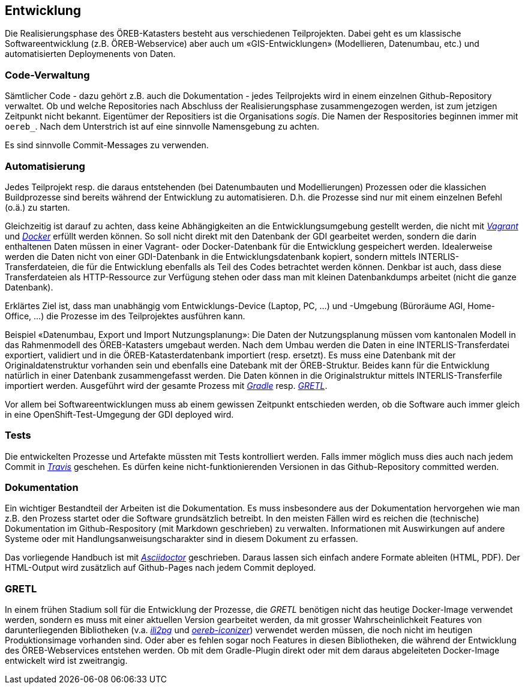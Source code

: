 == Entwicklung

Die Realisierungsphase des ÖREB-Katasters besteht aus verschiedenen Teilprojekten. Dabei geht es um klassische Softwareentwicklung (z.B. ÖREB-Webservice) aber auch um «GIS-Entwicklungen» (Modellieren, Datenumbau, etc.) und automatisierten Deploymenents von Daten.

=== Code-Verwaltung

Sämtlicher Code - dazu gehört z.B. auch die Dokumentation - jedes Teilprojekts wird in einem einzelnen Github-Repository verwaltet. Ob und welche Repositories nach Abschluss der Realisierungsphase zusammengezogen werden, ist zum jetzigen Zeitpunkt nicht bekannt. Eigentümer der Repositiers ist die Organisations _sogis_. Die Namen der Respositories beginnen immer mit `oereb_`. Nach dem Unterstrich ist auf eine sinnvolle Namensgebung zu achten.

Es sind sinnvolle Commit-Messages zu verwenden.

=== Automatisierung

Jedes Teilprojekt resp. die daraus entstehenden (bei Datenumbauten und Modellierungen) Prozessen oder die klassichen Buildprozesse sind bereits während der Entwicklung zu automatisieren. D.h. die Prozesse sind nur mit einem einzelnen Befehl (o.ä.) zu starten. 

Gleichzeitig ist darauf zu achten, dass keine Abhängigkeiten an die Entwicklungsumgebung gestellt werden, die nicht mit https://vagrantup.com[_Vagrant_] und https://www.docker.com/[_Docker_] erfüllt werden können. So soll nicht direkt mit den Datenbank der GDI gearbeitet werden, sondern die darin enthaltenen Daten müssen in einer Vagrant- oder Docker-Datenbank für die Entwicklung gespeichert werden. Idealerweise werden die Daten nicht von einer GDI-Datenbank in die Entwicklungsdatenbank kopiert, sondern mittels INTERLIS-Transferdateien, die für die Entwicklung ebenfalls als Teil des Codes betrachtet werden können. Denkbar ist auch, dass diese Transferdateien als HTTP-Ressource zur Verfügung stehen oder dass man mit kleinen Datenbankdumps arbeitet (nicht die ganze Datenbank).

Erklärtes Ziel ist, dass man unabhängig vom Entwicklungs-Device (Laptop, PC, ...) und -Umgebung (Büroräume AGI, Home-Office, ...) die Prozesse im des Teilprojektes ausführen kann.

Beispiel «Datenumbau, Export und Import Nutzungsplanung»:
Die Daten der Nutzungsplanung müssen vom kantonalen Modell in das Rahmenmodell des ÖREB-Katasters umgebaut werden. Nach dem Umbau werden die Daten in eine INTERLIS-Transferdatei exportiert, validiert und in die ÖREB-Katasterdatenbank importiert (resp. ersetzt). Es muss eine Datenbank mit der Originaldatenstruktur vorhanden sein und ebenfalls eine Datebank mit der ÖREB-Struktur. Beides kann für die Entwicklung natürlich in einer Datenbank zusammengefasst werden. Die Daten können in die Originalstruktur mittels INTERLIS-Transferfile importiert werden. Ausgeführt wird der gesamte Prozess mit http://www.gradle.org[_Gradle_] resp. https://github.com/sogis/gretl[_GRETL_]. 

Vor allem bei Softwareentwicklungen muss ab einem gewissen Zeitpunkt entschieden werden, ob die Software auch immer gleich in eine OpenShift-Test-Umgegung der GDI deployed wird.

=== Tests

Die entwickelten Prozesse und Artefakte müssten mit Tests kontrolliert werden. Falls immer möglich muss dies auch nach jedem Commit in https://travis-ci.org/[_Travis_] geschehen. Es dürfen keine nicht-funktionierenden Versionen in das Github-Repository committed werden.

=== Dokumentation

Ein wichtiger Bestandteil der Arbeiten ist die Dokumentation. Es muss insbesondere aus der Dokumentation hervorgehen wie man z.B. den Prozess startet oder die Software grundsätzlich betreibt. In den meisten Fällen wird es reichen die (technische) Dokumentation im Github-Respository (mit Markdown geschrieben) zu verwalten. Informationen mit Auswirkungen auf andere Systeme oder mit Handlungsanweisungscharakter sind in diesem Dokument zu erfassen.

Das vorliegende Handbuch ist mit https://asciidoctor.org/docs/[_Asciidoctor_] geschrieben. Daraus lassen sich einfach andere Formate ableiten (HTML, PDF). Der HTML-Output wird zusätzlich auf Github-Pages nach jedem Commit deployed.

=== GRETL

In einem frühen Stadium soll für die Entwicklung der Prozesse, die _GRETL_ benötigen nicht das heutige Docker-Image verwendet werden, sondern es muss mit einer aktuellen Version gearbeitet werden, da mit grosser Wahrscheinlichkeit Features von darunterliegenden Bibliotheken (v.a. https://github.com/claeis/ili2db[_ili2pg_] und https://github.com/openoereb/oereb-iconizer[_oereb-iconizer_]) verwendet werden müssen, die noch nicht im heutigen Produktionsimage vorhanden sind. Oder aber es fehlen sogar noch Features in diesen Bibliotheken, die während der Entwicklung des ÖREB-Webservices entstehen werden. Ob mit dem Gradle-Plugin direkt oder mit dem daraus abgeleiteten Docker-Image entwickelt wird ist zweitrangig.